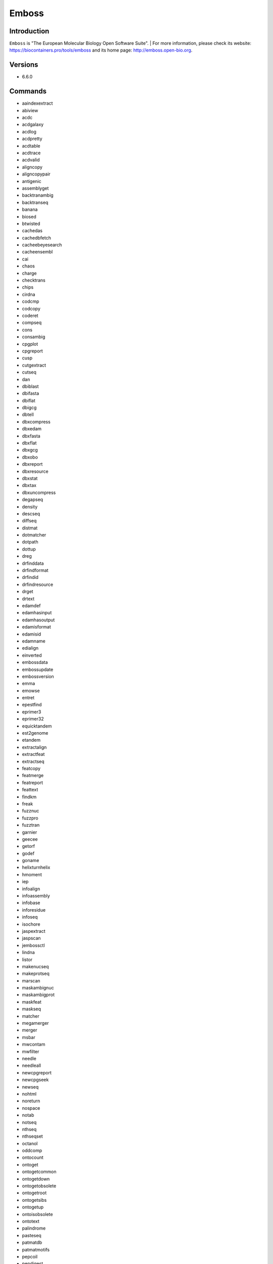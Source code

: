 .. _backbone-label:

Emboss
==============================

Introduction
~~~~~~~~
``Emboss`` is "The European Molecular Biology Open Software Suite". 
| For more information, please check its website: https://biocontainers.pro/tools/emboss and its home page: http://emboss.open-bio.org.

Versions
~~~~~~~~
- 6.6.0

Commands
~~~~~~~
- aaindexextract
- abiview
- acdc
- acdgalaxy
- acdlog
- acdpretty
- acdtable
- acdtrace
- acdvalid
- aligncopy
- aligncopypair
- antigenic
- assemblyget
- backtranambig
- backtranseq
- banana
- biosed
- btwisted
- cachedas
- cachedbfetch
- cacheebeyesearch
- cacheensembl
- cai
- chaos
- charge
- checktrans
- chips
- cirdna
- codcmp
- codcopy
- coderet
- compseq
- cons
- consambig
- cpgplot
- cpgreport
- cusp
- cutgextract
- cutseq
- dan
- dbiblast
- dbifasta
- dbiflat
- dbigcg
- dbtell
- dbxcompress
- dbxedam
- dbxfasta
- dbxflat
- dbxgcg
- dbxobo
- dbxreport
- dbxresource
- dbxstat
- dbxtax
- dbxuncompress
- degapseq
- density
- descseq
- diffseq
- distmat
- dotmatcher
- dotpath
- dottup
- dreg
- drfinddata
- drfindformat
- drfindid
- drfindresource
- drget
- drtext
- edamdef
- edamhasinput
- edamhasoutput
- edamisformat
- edamisid
- edamname
- edialign
- einverted
- embossdata
- embossupdate
- embossversion
- emma
- emowse
- entret
- epestfind
- eprimer3
- eprimer32
- equicktandem
- est2genome
- etandem
- extractalign
- extractfeat
- extractseq
- featcopy
- featmerge
- featreport
- feattext
- findkm
- freak
- fuzznuc
- fuzzpro
- fuzztran
- garnier
- geecee
- getorf
- godef
- goname
- helixturnhelix
- hmoment
- iep
- infoalign
- infoassembly
- infobase
- inforesidue
- infoseq
- isochore
- jaspextract
- jaspscan
- jembossctl
- lindna
- listor
- makenucseq
- makeprotseq
- marscan
- maskambignuc
- maskambigprot
- maskfeat
- maskseq
- matcher
- megamerger
- merger
- msbar
- mwcontam
- mwfilter
- needle
- needleall
- newcpgreport
- newcpgseek
- newseq
- nohtml
- noreturn
- nospace
- notab
- notseq
- nthseq
- nthseqset
- octanol
- oddcomp
- ontocount
- ontoget
- ontogetcommon
- ontogetdown
- ontogetobsolete
- ontogetroot
- ontogetsibs
- ontogetup
- ontoisobsolete
- ontotext
- palindrome
- pasteseq
- patmatdb
- patmatmotifs
- pepcoil
- pepdigest
- pepinfo
- pepnet
- pepstats
- pepwheel
- pepwindow
- pepwindowall
- plotcon
- plotorf
- polydot
- preg
- prettyplot
- prettyseq
- primersearch
- printsextract
- profit
- prophecy
- prophet
- prosextract
- pscan
- psiphi
- rebaseextract
- recoder
- redata
- refseqget
- remap
- restover
- restrict
- revseq
- runJemboss.sh
- seealso
- seqcount
- seqmatchall
- seqret
- seqretsetall
- seqretsplit
- seqxref
- seqxrefget
- servertell
- showalign
- showdb
- showfeat
- showorf
- showpep
- showseq
- showserver
- shuffleseq
- sigcleave
- silent
- sirna
- sixpack
- sizeseq
- skipredundant
- skipseq
- splitsource
- splitter
- stretcher
- stssearch
- supermatcher
- syco
- taxget
- taxgetdown
- taxgetrank
- taxgetspecies
- taxgetup
- tcode
- textget
- textsearch
- tfextract
- tfm
- tfscan
- tmap
- tranalign
- transeq
- trimest
- trimseq
- trimspace
- twofeat
- union
- urlget
- variationget
- vectorstrip
- water
- whichdb
- wobble
- wordcount
- wordfinder
- wordmatch
- wossdata
- wossinput
- wossname
- wossoperation
- wossoutput
- wossparam
- wosstopic
- xmlget
- xmltext
- yank

Module
~~~~~~~~
You can load the modules by::
    
    module load biocontainers
    module load emboss

Example job
~~~~~
.. warning::
    Using ``#!/bin/sh -l`` as shebang in the slurm job script will cause the failure of some biocontainer modules. Please use ``#!/bin/bash`` instead.

To run Emboss on our clusters::

    #!/bin/bash
    #SBATCH -A myallocation     # Allocation name 
    #SBATCH -t 1:00:00
    #SBATCH -N 1
    #SBATCH -n 1
    #SBATCH --job-name=emboss
    #SBATCH --mail-type=FAIL,BEGIN,END
    #SBATCH --error=%x-%J-%u.err
    #SBATCH --output=%x-%J-%u.out

    module --force purge
    ml biocontainers emboss

